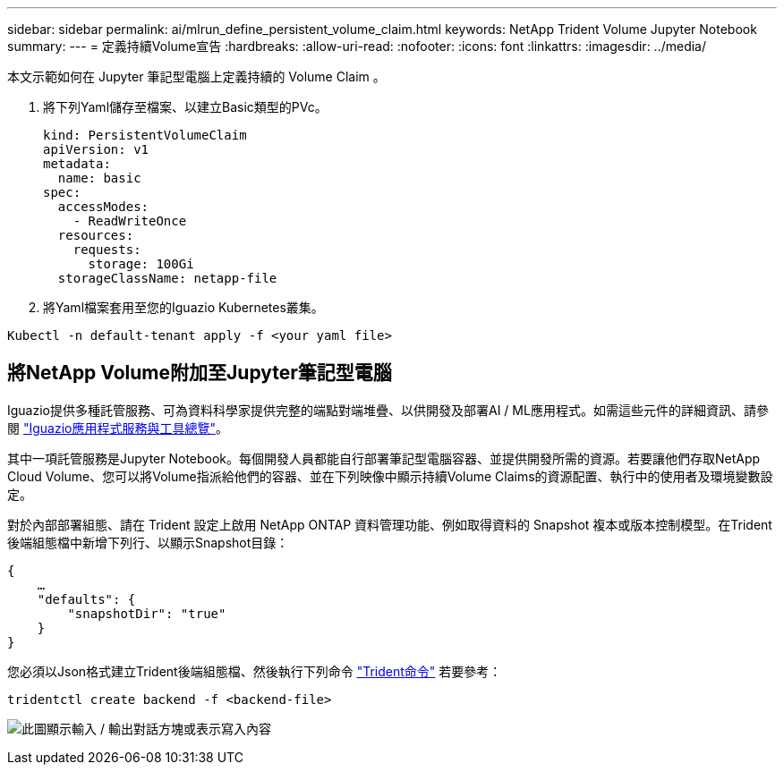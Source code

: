 ---
sidebar: sidebar 
permalink: ai/mlrun_define_persistent_volume_claim.html 
keywords: NetApp Trident Volume Jupyter Notebook 
summary:  
---
= 定義持續Volume宣告
:hardbreaks:
:allow-uri-read: 
:nofooter: 
:icons: font
:linkattrs: 
:imagesdir: ../media/


[role="lead"]
本文示範如何在 Jupyter 筆記型電腦上定義持續的 Volume Claim 。

. 將下列Yaml儲存至檔案、以建立Basic類型的PVc。
+
....
kind: PersistentVolumeClaim
apiVersion: v1
metadata:
  name: basic
spec:
  accessModes:
    - ReadWriteOnce
  resources:
    requests:
      storage: 100Gi
  storageClassName: netapp-file
....
. 將Yaml檔案套用至您的Iguazio Kubernetes叢集。


....
Kubectl -n default-tenant apply -f <your yaml file>
....


== 將NetApp Volume附加至Jupyter筆記型電腦

Iguazio提供多種託管服務、可為資料科學家提供完整的端點對端堆疊、以供開發及部署AI / ML應用程式。如需這些元件的詳細資訊、請參閱 https://www.iguazio.com/docs/intro/latest-release/ecosystem/app-services/["Iguazio應用程式服務與工具總覽"^]。

其中一項託管服務是Jupyter Notebook。每個開發人員都能自行部署筆記型電腦容器、並提供開發所需的資源。若要讓他們存取NetApp Cloud Volume、您可以將Volume指派給他們的容器、並在下列映像中顯示持續Volume Claims的資源配置、執行中的使用者及環境變數設定。

對於內部部署組態、請在 Trident 設定上啟用 NetApp ONTAP 資料管理功能、例如取得資料的 Snapshot 複本或版本控制模型。在Trident後端組態檔中新增下列行、以顯示Snapshot目錄：

....
{
    …
    "defaults": {
        "snapshotDir": "true"
    }
}
....
您必須以Json格式建立Trident後端組態檔、然後執行下列命令 https://netapp-trident.readthedocs.io/en/stable-v18.07/kubernetes/operations/tasks/backends.html["Trident命令"^] 若要參考：

....
tridentctl create backend -f <backend-file>
....
image:mlrun_image11.png["此圖顯示輸入 / 輸出對話方塊或表示寫入內容"]
